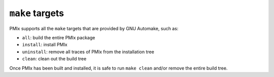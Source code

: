 ``make`` targets
================

PMIx supports all the ``make`` targets that are provided by GNU
Automake, such as:

* ``all``: build the entire PMIx package
* ``install``: install PMIx
* ``uninstall``: remove all traces of PMIx from the installation tree
* ``clean``: clean out the build tree

Once PMIx has been built and installed, it is safe to run ``make
clean`` and/or remove the entire build tree.
